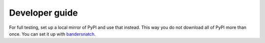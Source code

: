Developer guide
===============
For full testing, set up a local mirror of PyPI and use that instead. This way
you do not download all of PyPI more than once. You can set it up with
`bandersnatch`_.

.. _bandersnatch: https://pypi.python.org/pypi/bandersnatch
